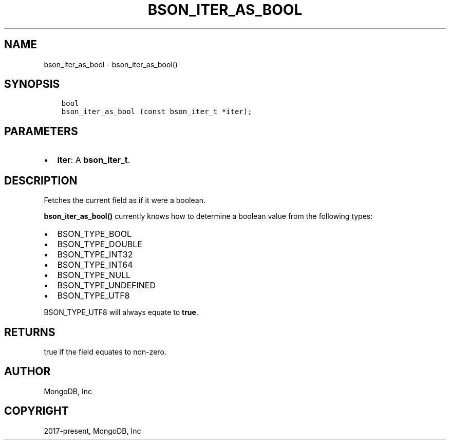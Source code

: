 .\" Man page generated from reStructuredText.
.
.TH "BSON_ITER_AS_BOOL" "3" "Nov 03, 2021" "1.19.2" "libbson"
.SH NAME
bson_iter_as_bool \- bson_iter_as_bool()
.
.nr rst2man-indent-level 0
.
.de1 rstReportMargin
\\$1 \\n[an-margin]
level \\n[rst2man-indent-level]
level margin: \\n[rst2man-indent\\n[rst2man-indent-level]]
-
\\n[rst2man-indent0]
\\n[rst2man-indent1]
\\n[rst2man-indent2]
..
.de1 INDENT
.\" .rstReportMargin pre:
. RS \\$1
. nr rst2man-indent\\n[rst2man-indent-level] \\n[an-margin]
. nr rst2man-indent-level +1
.\" .rstReportMargin post:
..
.de UNINDENT
. RE
.\" indent \\n[an-margin]
.\" old: \\n[rst2man-indent\\n[rst2man-indent-level]]
.nr rst2man-indent-level -1
.\" new: \\n[rst2man-indent\\n[rst2man-indent-level]]
.in \\n[rst2man-indent\\n[rst2man-indent-level]]u
..
.SH SYNOPSIS
.INDENT 0.0
.INDENT 3.5
.sp
.nf
.ft C
bool
bson_iter_as_bool (const bson_iter_t *iter);
.ft P
.fi
.UNINDENT
.UNINDENT
.SH PARAMETERS
.INDENT 0.0
.IP \(bu 2
\fBiter\fP: A \fBbson_iter_t\fP\&.
.UNINDENT
.SH DESCRIPTION
.sp
Fetches the current field as if it were a boolean.
.sp
\fBbson_iter_as_bool()\fP currently knows how to determine a boolean value from the following types:
.INDENT 0.0
.IP \(bu 2
BSON_TYPE_BOOL
.IP \(bu 2
BSON_TYPE_DOUBLE
.IP \(bu 2
BSON_TYPE_INT32
.IP \(bu 2
BSON_TYPE_INT64
.IP \(bu 2
BSON_TYPE_NULL
.IP \(bu 2
BSON_TYPE_UNDEFINED
.IP \(bu 2
BSON_TYPE_UTF8
.UNINDENT
.sp
BSON_TYPE_UTF8 will always equate to \fBtrue\fP\&.
.SH RETURNS
.sp
true if the field equates to non\-zero.
.SH AUTHOR
MongoDB, Inc
.SH COPYRIGHT
2017-present, MongoDB, Inc
.\" Generated by docutils manpage writer.
.
